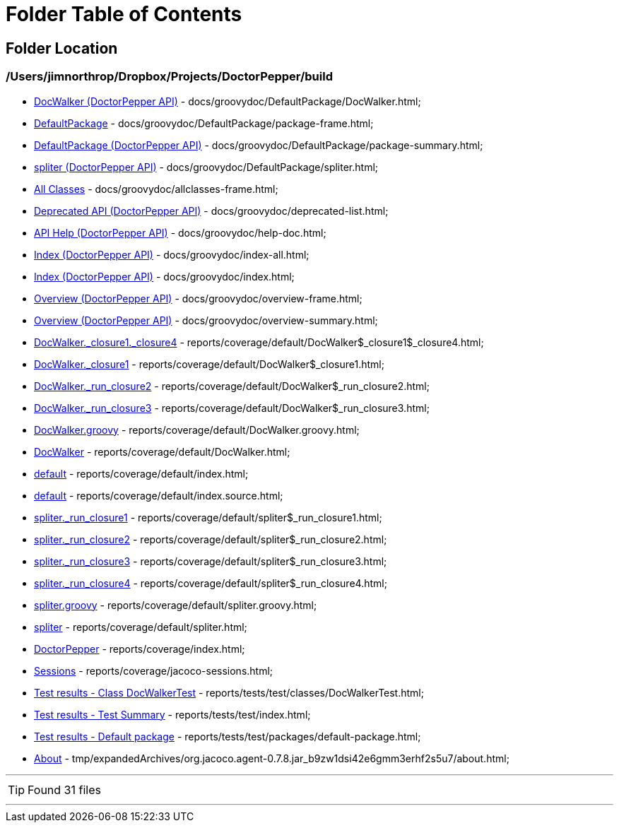 = Folder Table of Contents
:icons: font

== Folder Location

=== /Users/jimnorthrop/Dropbox/Projects/DoctorPepper/build

 * link:../docs/groovydoc/DefaultPackage/DocWalker.html[DocWalker (DoctorPepper API)] - docs/groovydoc/DefaultPackage/DocWalker.html; 
 * link:../docs/groovydoc/DefaultPackage/package-frame.html[DefaultPackage] - docs/groovydoc/DefaultPackage/package-frame.html; 
 * link:../docs/groovydoc/DefaultPackage/package-summary.html[DefaultPackage (DoctorPepper API)] - docs/groovydoc/DefaultPackage/package-summary.html; 
 * link:../docs/groovydoc/DefaultPackage/spliter.html[spliter (DoctorPepper API)] - docs/groovydoc/DefaultPackage/spliter.html; 
 * link:../docs/groovydoc/allclasses-frame.html[All Classes] - docs/groovydoc/allclasses-frame.html; 
 * link:../docs/groovydoc/deprecated-list.html[Deprecated API (DoctorPepper API)] - docs/groovydoc/deprecated-list.html; 
 * link:../docs/groovydoc/help-doc.html[API Help (DoctorPepper API)] - docs/groovydoc/help-doc.html; 
 * link:../docs/groovydoc/index-all.html[Index (DoctorPepper API)] - docs/groovydoc/index-all.html; 
 * link:../docs/groovydoc/index.html[Index (DoctorPepper API)] - docs/groovydoc/index.html; 
 * link:../docs/groovydoc/overview-frame.html[Overview (DoctorPepper API)] - docs/groovydoc/overview-frame.html; 
 * link:../docs/groovydoc/overview-summary.html[Overview (DoctorPepper API)] - docs/groovydoc/overview-summary.html; 
 * link:../reports/coverage/default/DocWalker$_closure1$_closure4.html[DocWalker._closure1._closure4] - reports/coverage/default/DocWalker$_closure1$_closure4.html; 
 * link:../reports/coverage/default/DocWalker$_closure1.html[DocWalker._closure1] - reports/coverage/default/DocWalker$_closure1.html; 
 * link:../reports/coverage/default/DocWalker$_run_closure2.html[DocWalker._run_closure2] - reports/coverage/default/DocWalker$_run_closure2.html; 
 * link:../reports/coverage/default/DocWalker$_run_closure3.html[DocWalker._run_closure3] - reports/coverage/default/DocWalker$_run_closure3.html; 
 * link:../reports/coverage/default/DocWalker.groovy.html[DocWalker.groovy] - reports/coverage/default/DocWalker.groovy.html; 
 * link:../reports/coverage/default/DocWalker.html[DocWalker] - reports/coverage/default/DocWalker.html; 
 * link:../reports/coverage/default/index.html[default] - reports/coverage/default/index.html; 
 * link:../reports/coverage/default/index.source.html[default] - reports/coverage/default/index.source.html; 
 * link:../reports/coverage/default/spliter$_run_closure1.html[spliter._run_closure1] - reports/coverage/default/spliter$_run_closure1.html; 
 * link:../reports/coverage/default/spliter$_run_closure2.html[spliter._run_closure2] - reports/coverage/default/spliter$_run_closure2.html; 
 * link:../reports/coverage/default/spliter$_run_closure3.html[spliter._run_closure3] - reports/coverage/default/spliter$_run_closure3.html; 
 * link:../reports/coverage/default/spliter$_run_closure4.html[spliter._run_closure4] - reports/coverage/default/spliter$_run_closure4.html; 
 * link:../reports/coverage/default/spliter.groovy.html[spliter.groovy] - reports/coverage/default/spliter.groovy.html; 
 * link:../reports/coverage/default/spliter.html[spliter] - reports/coverage/default/spliter.html; 
 * link:../reports/coverage/index.html[DoctorPepper] - reports/coverage/index.html; 
 * link:../reports/coverage/jacoco-sessions.html[Sessions] - reports/coverage/jacoco-sessions.html; 
 * link:../reports/tests/test/classes/DocWalkerTest.html[Test results - Class DocWalkerTest] - reports/tests/test/classes/DocWalkerTest.html; 
 * link:../reports/tests/test/index.html[Test results - Test Summary] - reports/tests/test/index.html; 
 * link:../reports/tests/test/packages/default-package.html[Test results - Default package] - reports/tests/test/packages/default-package.html; 
 * link:../tmp/expandedArchives/org.jacoco.agent-0.7.8.jar_b9zw1dsi42e6gmm3erhf2s5u7/about.html[About] - tmp/expandedArchives/org.jacoco.agent-0.7.8.jar_b9zw1dsi42e6gmm3erhf2s5u7/about.html; 

''''

TIP: Found 31 files

''''
